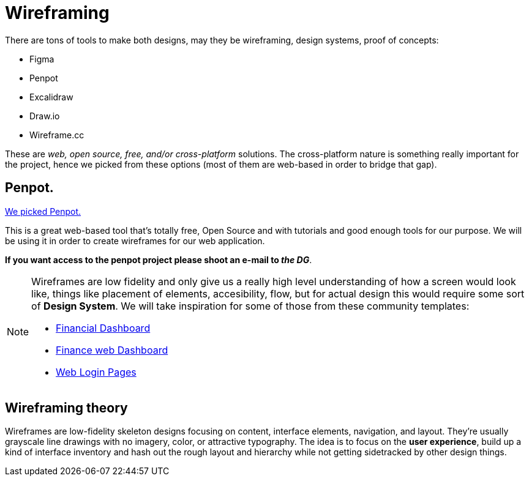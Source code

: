 = Wireframing

There are tons of tools to make both designs, may they be wireframing, design systems, 
proof of concepts:

- Figma
- Penpot
- Excalidraw
- Draw.io
- Wireframe.cc

These are _web, open source, free, and/or cross-platform_ solutions. The cross-platform nature 
is something really important for the project, hence we picked from these options (most 
of them are web-based in order to bridge that gap).

== Penpot.

https://penpot.app/learning-center#wireframing[We picked Penpot.]

This is a great web-based tool that's totally free, Open Source and with tutorials and 
good enough tools for our purpose. We will be using it in order to create wireframes 
for our web application.

**If you want access to the penpot project please shoot an e-mail to _the DG_**.

[NOTE]
====
Wireframes are low fidelity and only give us a really high level understanding of 
how a screen would look like, things like placement of elements, accesibility, flow, 
but for actual design this would require some sort of **Design System**. We will take 
inspiration for some of those from these community templates:

- https://www.figma.com/community/file/894542039433511203[Financial Dashboard]

- https://www.figma.com/community/file/1131279674237419307[Finance web Dashboard]

- https://www.figma.com/community/file/1019155319918719973[Web Login Pages]
====

== Wireframing theory

Wireframes are low-fidelity skeleton designs focusing on content, interface elements, 
navigation, and layout. They're usually grayscale line drawings with no imagery, color, 
or attractive typography. The idea is to focus on the **user experience**, build up 
a kind of interface inventory and hash out the rough layout and hierarchy while not 
getting sidetracked by other design things.
